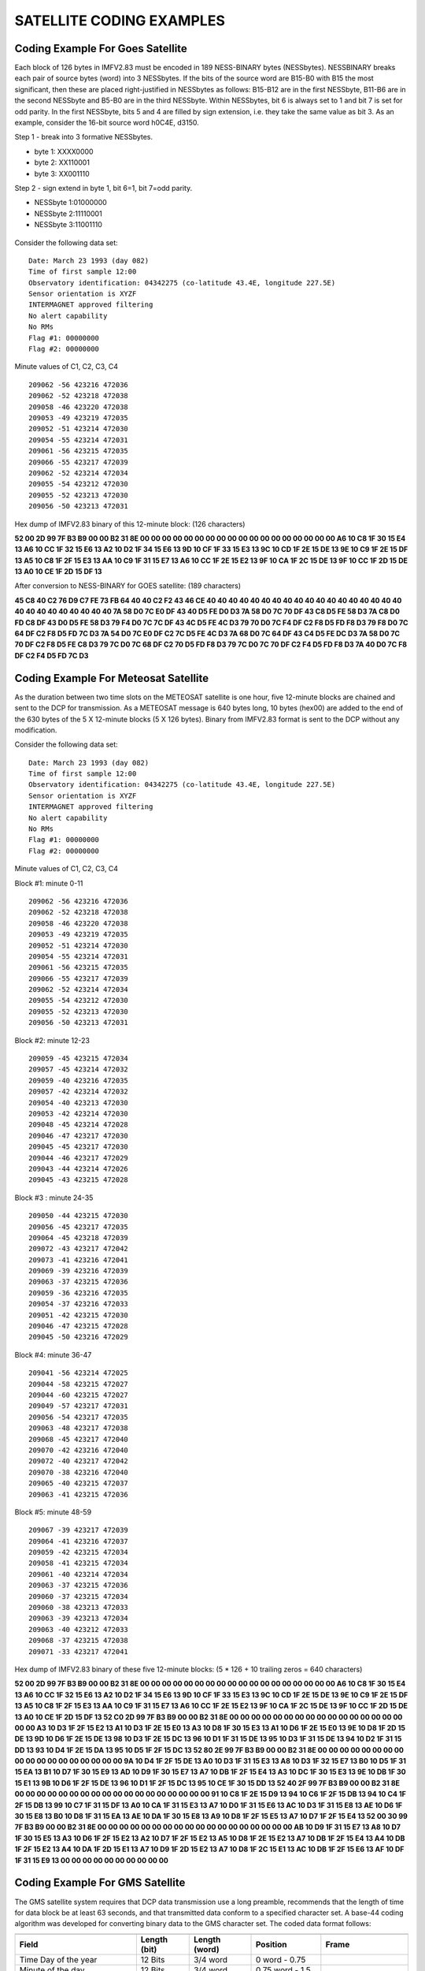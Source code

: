 .. _app_sat_cod:

SATELLITE CODING EXAMPLES
=========================

Coding Example For Goes Satellite
---------------------------------

Each block of 126 bytes in IMFV2.83 must be encoded in 189 NESS-BINARY
bytes (NESSbytes). NESSBINARY breaks each pair of source bytes (word)
into 3 NESSbytes. If the bits of the source word are B15-B0 with B15 the
most significant, then these are placed right-justified in NESSbytes as
follows: B15-B12 are in the first NESSbyte, B11-B6 are in the second
NESSbyte and B5-B0 are in the third NESSbyte. Within NESSbytes, bit 6 is
always set to 1 and bit 7 is set for odd parity. In the first NESSbyte,
bits 5 and 4 are filled by sign extension, i.e. they take the same value
as bit 3. As an example, consider the 16-bit source word h0C4E, d3150.

Step 1 - break into 3 formative NESSbytes.

-  byte 1: XXXX0000
-  byte 2: XX110001
-  byte 3: XX001110

Step 2 - sign extend in byte 1, bit 6=1, bit 7=odd parity.

-  NESSbyte 1:01000000
-  NESSbyte 2:11110001
-  NESSbyte 3:11001110

.. figure:: ../img/ness.png
    :align: center

.. raw:: latex

    \newpage

Consider the following data set:

.. highlight:: none

::

   Date: March 23 1993 (day 082)
   Time of first sample 12:00
   Observatory identification: 04342275 (co-latitude 43.4E, longitude 227.5E)
   Sensor orientation is XYZF
   INTERMAGNET approved filtering
   No alert capability
   No RMs
   Flag #1: 00000000
   Flag #2: 00000000


Minute values of C1, C2, C3, C4

.. highlight:: none

::

   209062 -56 423216 472036
   209062 -52 423218 472038
   209058 -46 423220 472038
   209053 -49 423219 472035
   209052 -51 423214 472030
   209054 -55 423214 472031
   209061 -56 423215 472035
   209066 -55 423217 472039
   209062 -52 423214 472034
   209055 -54 423212 472030
   209055 -52 423213 472030
   209056 -50 423213 472031

Hex dump of IMFV2.83 binary of this 12-minute block: (126 characters)

**52 00 2D 99 7F B3 B9 00 00 B2 31 8E 00 00 00 00 00 00 00 00 00 00 00 00
00 00 00 00 00 00 A6 10 C8 1F 30 15 E4 13 A6 10 CC 1F 32 15 E6 13 A2 10
D2 1F 34 15 E6 13 9D 10 CF 1F 33 15 E3 13 9C 10 CD 1F 2E 15 DE 13 9E 10
C9 1F 2E 15 DF 13 A5 10 C8 1F 2F 15 E3 13 AA 10 C9 1F 31 15 E7 13 A6 10
CC 1F 2E 15 E2 13 9F 10 CA 1F 2C 15 DE 13 9F 10 CC 1F 2D 15 DE 13 A0 10
CE 1F 2D 15 DF 13**

After conversion to NESS-BINARY for GOES satellite: (189 characters)

**45 C8 40 C2 76 D9 C7 FE 73 FB 64 40 40 C2 F2 43 46 CE 40 40 40 40 40 40
40 40 40 40 40 40 40 40 40 40 40 40 40 40 40 40 40 40 40 40 40 7A 58 D0
7C E0 DF 43 40 D5 FE D0 D3 7A 58 D0 7C 70 DF 43 C8 D5 FE 58 D3 7A C8 D0
FD C8 DF 43 D0 D5 FE 58 D3 79 F4 D0 7C 7C DF 43 4C D5 FE 4C D3 79 70 D0
7C F4 DF C2 F8 D5 FD F8 D3 79 F8 D0 7C 64 DF C2 F8 D5 FD 7C D3 7A 54 D0
7C E0 DF C2 7C D5 FE 4C D3 7A 68 D0 7C 64 DF 43 C4 D5 FE DC D3 7A 58 D0
7C 70 DF C2 F8 D5 FE C8 D3 79 7C D0 7C 68 DF C2 70 D5 FD F8 D3 79 7C D0
7C 70 DF C2 F4 D5 FD F8 D3 7A 40 D0 7C F8 DF C2 F4 D5 FD 7C D3**

Coding Example For Meteosat Satellite
-------------------------------------

As the duration between two time slots on the METEOSAT satellite is one
hour, five 12-minute blocks are chained and sent to the DCP for
transmission. As a METEOSAT message is 640 bytes long, 10 bytes (hex00)
are added to the end of the 630 bytes of the 5 X 12-minute blocks (5 X
126 bytes). Binary from IMFV2.83 format is sent to the DCP without any
modification.

Consider the following data set:

.. highlight:: none

::

    Date: March 23 1993 (day 082)
    Time of first sample 12:00
    Observatory identification: 04342275 (co-latitude 43.4E, longitude 227.5E)
    Sensor orientation is XYZF
    INTERMAGNET approved filtering
    No alert capability
    No RMs
    Flag #1: 00000000
    Flag #2: 00000000


Minute values of C1, C2, C3, C4

Block #1: minute 0-11

.. highlight:: none

::

    209062 -56 423216 472036
    209062 -52 423218 472038
    209058 -46 423220 472038
    209053 -49 423219 472035
    209052 -51 423214 472030
    209054 -55 423214 472031
    209061 -56 423215 472035
    209066 -55 423217 472039
    209062 -52 423214 472034
    209055 -54 423212 472030
    209055 -52 423213 472030
    209056 -50 423213 472031

Block #2: minute 12-23

.. highlight:: none

::

    209059 -45 423215 472034
    209057 -45 423214 472032
    209059 -40 423216 472035
    209057 -42 423214 472032
    209054 -40 423213 472030
    209053 -42 423214 472030
    209048 -45 423214 472028
    209046 -47 423217 472030
    209045 -45 423217 472030
    209044 -46 423217 472029
    209043 -44 423214 472026
    209045 -43 423215 472028

Block #3 : minute 24-35

.. highlight:: none

::

    209050 -44 423215 472030
    209056 -45 423217 472035
    209064 -45 423218 472039
    209072 -43 423217 472042
    209073 -41 423216 472041
    209069 -39 423216 472039
    209063 -37 423215 472036
    209059 -36 423216 472035
    209054 -37 423216 472033
    209051 -42 423215 472030
    209046 -47 423215 472028
    209045 -50 423216 472029

Block #4: minute 36-47

.. highlight:: none

::

    209041 -56 423214 472025
    209044 -58 423215 472027
    209044 -60 423215 472027
    209049 -57 423217 472031
    209056 -54 423217 472035
    209063 -48 423217 472038
    209068 -45 423217 472040
    209070 -42 423216 472040
    209072 -40 423217 472042
    209070 -38 423216 472040
    209065 -40 423215 472037
    209063 -41 423215 472036

Block #5: minute 48-59

.. highlight:: none

::

    209067 -39 423217 472039
    209064 -41 423216 472037
    209059 -42 423215 472034
    209058 -41 423215 472034
    209061 -40 423214 472034
    209063 -37 423215 472036
    209060 -37 423215 472034
    209060 -38 423213 472033
    209063 -39 423213 472034
    209063 -40 423212 472033
    209068 -37 423215 472038
    209071 -33 423217 472041


Hex dump of IMFV2.83 binary of these five 12-minute blocks: (5 \* 126 +
10 trailing zeros = 640 characters)

**52 00 2D 99 7F B3 B9 00 00 B2 31 8E 00 00 00 00 00 00 00 00 00 00 00 00
00 00 00 00 00 00 A6 10 C8 1F 30 15 E4 13 A6 10 CC 1F 32 15 E6 13 A2 10
D2 1F 34 15 E6 13 9D 10 CF 1F 33 15 E3 13 9C 10 CD 1F 2E 15 DE 13 9E 10
C9 1F 2E 15 DF 13 A5 10 C8 1F 2F 15 E3 13 AA 10 C9 1F 31 15 E7 13 A6 10
CC 1F 2E 15 E2 13 9F 10 CA 1F 2C 15 DE 13 9F 10 CC 1F 2D 15 DE 13 A0 10
CE 1F 2D 15 DF 13 52 C0 2D 99 7F B3 B9 00 00 B2 31 8E 00 00 00 00 00 00
00 00 00 00 00 00 00 00 00 00 00 00 A3 10 D3 1F 2F 15 E2 13 A1 10 D3 1F
2E 15 E0 13 A3 10 D8 1F 30 15 E3 13 A1 10 D6 1F 2E 15 E0 13 9E 10 D8 1F
2D 15 DE 13 9D 10 D6 1F 2E 15 DE 13 98 10 D3 1F 2E 15 DC 13 96 10 D1 1F
31 15 DE 13 95 10 D3 1F 31 15 DE 13 94 10 D2 1F 31 15 DD 13 93 10 D4 1F
2E 15 DA 13 95 10 D5 1F 2F 15 DC 13 52 80 2E 99 7F B3 B9 00 00 B2 31 8E
00 00 00 00 00 00 00 00 00 00 00 00 00 00 00 00 00 00 9A 10 D4 1F 2F 15
DE 13 A0 10 D3 1F 31 15 E3 13 A8 10 D3 1F 32 15 E7 13 B0 10 D5 1F 31 15
EA 13 B1 10 D7 1F 30 15 E9 13 AD 10 D9 1F 30 15 E7 13 A7 10 DB 1F 2F 15
E4 13 A3 10 DC 1F 30 15 E3 13 9E 10 DB 1F 30 15 E1 13 9B 10 D6 1F 2F 15
DE 13 96 10 D1 1F 2F 15 DC 13 95 10 CE 1F 30 15 DD 13 52 40 2F 99 7F B3
B9 00 00 B2 31 8E 00 00 00 00 00 00 00 00 00 00 00 00 00 00 00 00 00 00
91 10 C8 1F 2E 15 D9 13 94 10 C6 1F 2F 15 DB 13 94 10 C4 1F 2F 15 DB 13
99 10 C7 1F 31 15 DF 13 A0 10 CA 1F 31 15 E3 13 A7 10 D0 1F 31 15 E6 13
AC 10 D3 1F 31 15 E8 13 AE 10 D6 1F 30 15 E8 13 B0 10 D8 1F 31 15 EA 13
AE 10 DA 1F 30 15 E8 13 A9 10 D8 1F 2F 15 E5 13 A7 10 D7 1F 2F 15 E4 13
52 00 30 99 7F B3 B9 00 00 B2 31 8E 00 00 00 00 00 00 00 00 00 00 00 00
00 00 00 00 00 00 AB 10 D9 1F 31 15 E7 13 A8 10 D7 1F 30 15 E5 13 A3 10
D6 1F 2F 15 E2 13 A2 10 D7 1F 2F 15 E2 13 A5 10 D8 1F 2E 15 E2 13 A7 10
DB 1F 2F 15 E4 13 A4 10 DB 1F 2F 15 E2 13 A4 10 DA 1F 2D 15 E1 13 A7 10
D9 1F 2D 15 E2 13 A7 10 D8 1F 2C 15 E1 13 AC 10 DB 1F 2F 15 E6 13 AF 10
DF 1F 31 15 E9 13 00 00 00 00 00 00 00 00 00 00**

Coding Example For GMS Satellite
--------------------------------

The GMS satellite system requires that DCP data transmission use a long
preamble, recommends that the length of time for data block be at least
63 seconds, and that transmitted data conform to a specified character
set. A base-44 coding algorithm was developed for converting binary data
to the GMS character set. The coded data format follows:

.. tabularcolumns:: |p{3.5cm}|p{2cm}|p{2.5cm}|p{2.5cm}|p{3.5cm}|

.. table::
    :widths: auto
    :align: center

    =============================== ================= ================== ================  ===================
    .. centered:: **HEADER 21 BYTES**
    ----------------------------------------------------------------------------------------------------------
    **Field**                       **Length (bit)**  **Length (word)**  **Position**      **Frame**
    Time Day of the year            12 Bits           3/4 word           0 word - 0.75
    Minute of the day               12 Bits           3/4 word           0.75 word - 1.5
    Offset for C1                   8 Bits            1/2 word           1.5 word - 2.0
    Offset for C2                   8 Bits            1/2 word           2.0 word - 2.5
    Offset for C3                   8 Bits            1/2 word           2.5 word - 3.0
    Offset for C4                   8 Bits            1/2 word           3.0 word - 3.5
    Flag #1 & #2                    16 Bits           1 word             3.5 word - 4.5
    Station colatitude              12 Bits           3/4 word           4.5 word - 5.25
    Station longitude               12 Bits           3/4 word           5.25 word - 6.0   -18 byte
    \                                                                                      (CR-CR-LF)-21 byte
    .. centered:: **FREE SPACE 27 BYTES CODED**
    ----------------------------------------------------------------------------------------------------------
    **Field**                       **Length (bit)**  **Length (word)**  **Position**      **Frame**
    D1 Indices and Basline control  8 Bits            1/2 word           6.0 word - 6.5
    ...
    D18 Indices and Basline control 8 Bits            1/2 word           15.5 word - 15.0  -48 byte
    \                                                                                      (CR-CR-LF)-51 byte
    .. centered:: **MINUTE VALUES 157 BYTES CODED**
    ----------------------------------------------------------------------------------------------------------
    **Field**                       **Length (bit)**  **Length (word)**  **Position**      **Frame**
    C1 for t+0 minute               16 Bits           1 word             15.0 word - 16.0  -54 byte
    C2 for t+0 minute               16 Bits           1 word             16.0 word - 17.0  -57 byte
    C3 for t+0 minute               16 Bits           1 word             17.0 word - 18.0  -60 byte
    C4 for t+0 minute               16 Bits           1 word             18.0 word - 19.0  -63 byte
    ...
    C4 for t+4 minute               16 Bits           1 word             34.0 word - 35.0  -111 byte
    \                                                                                      (CR-CR-LF)-114 byte
    C1 for t+5 minute               16 Bits           1 word             35.0 word - 36.0  -117 byte
    ...
    C4 for t+9 minute               16 Bits           1 word             54.0 word - 55.0  -174 byte
    \                                                                                      (CR-CR-LF)-177 byte
    C1 for t+10 minute              16 Bits           1 word             55.0 word - 56.0  -180 byte
    ...
    C1 for t+11 minute              16 Bits           1 word             59.0 word - 60.0  -192 byte
    C2 for t+11 minute              16 Bits           1 word             60.0 word - 61.0  -195 byte
    C3 for t+11 minute              16 Bits           1 word             61.0 word - 62.0  -198 byte
    C4 for t+11 minute              16 Bits           1 word             62.0 word - 63.0  -201 byte
    CRC                             16 Bits           1 word             63.0 word - 64.0  -204 byte
    \                                                                                      (CR-CR-LF)-208 byte
    =============================== ================= ================== ================  ===================

Time framing for GMS
````````````````````

A multiple data transmission (12-minute data block repeated 3 times) may be used to satisfy
the GMS minimum block transmission time of approximately 63 seconds. The time framing for GMS
would be:

.. highlight:: none

::

     no-signal carrier          5.0 second   : 5.0 sec
     bit synchronization        2.5          : 7.5
     word synchronization       0.15         : 7.65
     address                    0.31         : 7.96
     first (64*3+16-1)*8/100   16.56         :24.52 (177 bytes)
     second (64*3+16-1)*8/100  16.56         :41.08 (177 bytes)
     last (64*3+16)*8/100      16.64         :57.72 (178 bytes)
     EOT-EOT-EOT                0.24         :57.96

The following table shows time slots assigned to DCPs. Each table line represents 60 seconds,
the station ID is placed at the beginning of a data transmission block, '....' is for the
no-signal (carrier only) period, '--' is for synchronization sequence, and '==' is for the
data block.

Assigned time slots for the GMS coding would allow 58 seconds per transmission and 7 seconds
guard time. This would allow 11 observatories to transmit every 12 minutes.

.. highlight:: none

::

     min sec0....*....1....*....2....*....3....*....4....*....5....*....
     12*(n) .....--M01================================================__
     +01    _____.....--M02=============================================
     +02    ===_______.....--M03========================================
     +03    ========_______.....--M04===================================
     +04    =============_______.....--M05==============================
     +05    ==================_______.....--M06=========================
     +06    =======================_______.....--M07====================
     +07    ============================_______.....--M08===============
     +08    =================================_______.....--M09==========
     +09    ======================================_______.....--M10=====
     +10    ===========================================_______.....--M11
     +11    ================================================____________
     12(n+1).....--M01================================================__

Base-44 Coding for GMS
``````````````````````


The characters used on the GMS system are: LF CR SP ' ( ) + , - . / 0 1 2 3 4 5 6 7 8 9 : = ?
A B C D E F G H I J K L M N O P Q R S T U V W X Y Z (TOTAL 50). The base-44 character set is
shown in the table below.

Each IMFV2.83 data block is encoded by dividing the data block into 16-bit integers. Signed
integers are represented by 2's complement. Each integer value is converted to 3 base-44
numbers, <n1,-n2,n3>, the most significant being n1 and the least significant n3. Each base-44
number may be represented by a base-44 character from Table 1. Example conversions are shown
below:

.. highlight: none

::

 decimal   base-44     base-44
 number    number      char
      0    < 0, 0, 0>  000
      1    < 0, 0, 1>  001
     43    < 0, 0,43>  00?
     44    < 0, 1, 0>  010
  32767    <16,40,31>  G-V
     -1    <43,43,43>  ???
    -44    <43,43, 0>  ??0
  -1935    <43, 0, 1>  ?01
 -32768    <27, 3,12>  R3C



.. table::
    :widths: auto
    :align: center

    ===== ======= ===== ===========
    DIGIT BASE-44 DIGIT BASE-44
    ===== ======= ===== ===========
    0     0       22    M
    1     1       23    N
    2     2       24    O
    3     3       25    P
    4     4       26    Q
    5     5       27    R
    6     6       28    S
    7     7       29    T
    8     8       30    U
    9     9       31    V
    10    A       32    W
    11    B       33    X
    12    C       34    Y
    13    D       35    Z
    14    E       36    (
    15    F       37    )
    16    G       38    \+
    17    H       39    , (comma)
    18    I       40    \- (hyphen)
    ===== ======= ===== ===========
